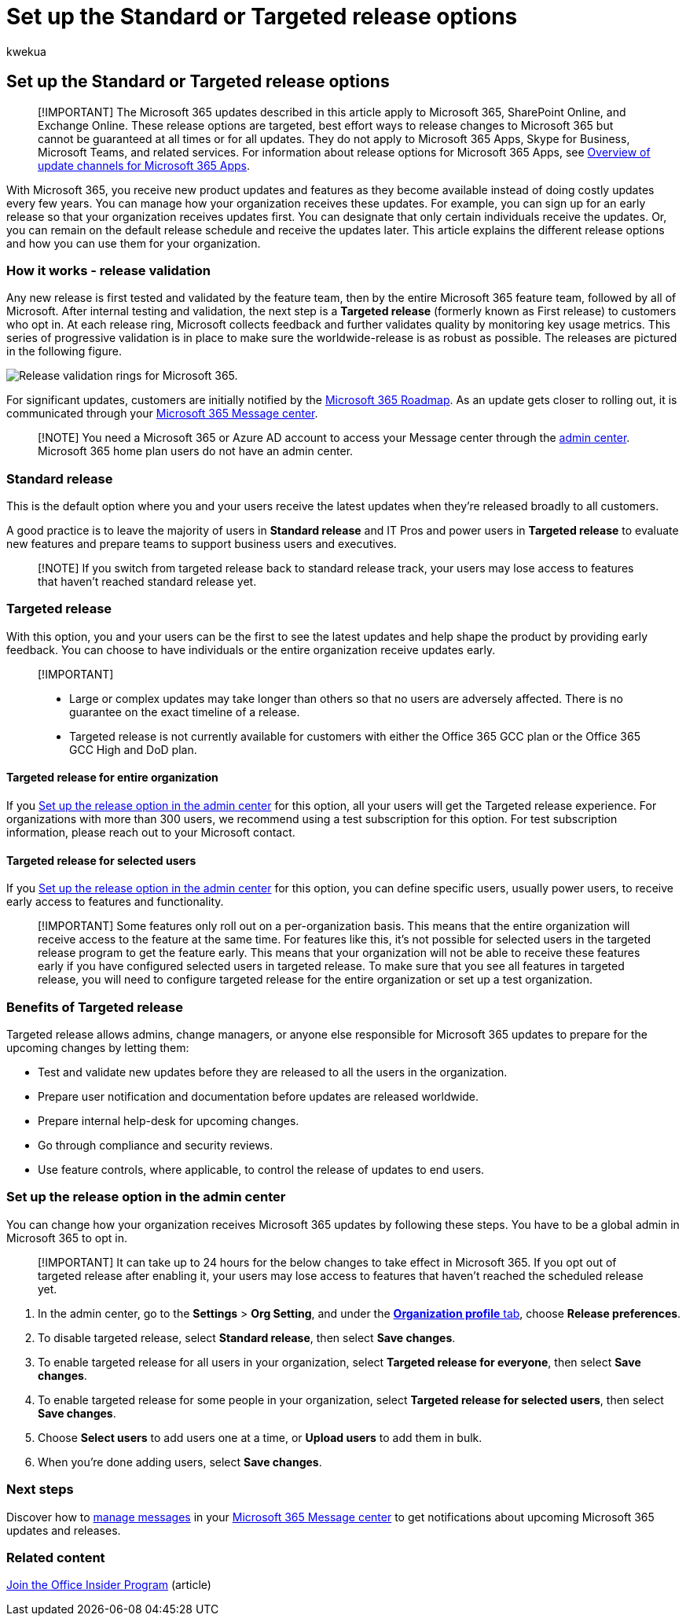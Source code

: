 = Set up the Standard or Targeted release options
:audience: Admin
:author: kwekua
:description: Learn how to set up the release option for new product and features updates in the Microsoft 365 admin center.
:f1.keywords: ["CSH"]
:manager: scotv
:ms.assetid: 3b3adfa4-1777-4ff0-b606-fb8732101f47
:ms.author: kwekua
:ms.collection: ["M365-subscription-management", "Adm_O365", "Adm_TOC"]
:ms.custom: ["AdminSurgePortfolio", "AdminTemplateSet"]
:ms.localizationpriority: medium
:ms.service: o365-administration
:ms.topic: article
:search.appverid: ["BCS160", "MET150", "MOE150", "BEA160", "GEA150"]

== Set up the Standard or Targeted release options

____
[!IMPORTANT] The Microsoft 365 updates described in this article apply to Microsoft 365, SharePoint Online, and Exchange Online.
These release options are targeted, best effort ways to release changes to Microsoft 365 but cannot be guaranteed at all times or for all updates.
They do not apply to Microsoft 365 Apps, Skype for Business, Microsoft Teams, and related services.
For information about release options for Microsoft 365 Apps, see link:/deployoffice/overview-update-channels[Overview of update channels for Microsoft 365 Apps].
____

With Microsoft 365, you receive new product updates and features as they become available instead of doing costly updates every few years.
You can manage how your organization receives these updates.
For example, you can sign up for an early release so that your organization receives updates first.
You can designate that only certain individuals receive the updates.
Or, you can remain on the default release schedule and receive the updates later.
This article explains the different release options and how you can use them for your organization.

=== How it works - release validation

Any new release is first tested and validated by the feature team, then by the entire Microsoft 365 feature team, followed by all of Microsoft.
After internal testing and validation, the next step is a *Targeted release* (formerly known as First release) to customers who opt in.
At each release ring, Microsoft collects feedback and further validates quality by monitoring key usage metrics.
This series of progressive validation is in place to make sure the worldwide-release is as robust as possible.
The releases are pictured in the following figure.

image::../../media/73611ed3-2d8c-4e7b-8074-9f03b239f9ed.png[Release validation rings for Microsoft 365.]

For significant updates, customers are initially notified by the https://products.office.com/business/office-365-roadmap[Microsoft 365 Roadmap].
As an update gets closer to rolling out, it is communicated through your https://admin.microsoft.com/Adminportal/Home?source=applauncher#/MessageCenter[Microsoft 365 Message center].

____
[!NOTE] You need a Microsoft 365 or Azure AD account to access your Message center through the link:/office365/admin/admin-overview/admin-center-overview[admin center].
Microsoft 365 home plan users do not have an admin center.
____

=== Standard release

This is the default option where you and your users receive the latest updates when they're released broadly to all customers.

A good practice is to leave the majority of users in *Standard release* and IT Pros and power users in *Targeted release* to evaluate new features and prepare teams to support business users and executives.

____
[!NOTE] If you switch from targeted release back to standard release track, your users may lose access to features that haven't reached standard release yet.
____

=== Targeted release

With this option, you and your users can be the first to see the latest updates and help shape the product by providing early feedback.
You can choose to have individuals or the entire organization receive updates early.

____
[!IMPORTANT]

* Large or complex updates may take longer than others so that no users are adversely affected.
There is no guarantee on the exact timeline of a release.
* Targeted release is not currently available for customers with either the Office 365 GCC plan or the Office 365 GCC High and DoD plan.
____

==== Targeted release for entire organization

If you <<set-up-the-release-option-in-the-admin-center,Set up the release option in the admin center>> for this option, all your users will get the Targeted release experience.
For organizations with more than 300 users, we recommend using a test subscription for this option.
For test subscription information, please reach out to your Microsoft contact.

==== Targeted release for selected users

If you <<set-up-the-release-option-in-the-admin-center,Set up the release option in the admin center>> for this option, you can define specific users, usually power users, to receive early access to features and functionality.

____
[!IMPORTANT] Some features only roll out on a per-organization basis.
This means that the entire organization will receive access to the feature at the same time.
For features like this, it's not possible for selected users in the targeted release program to get the feature early.
This means that your organization will not be able to receive these features early if you have configured selected users in targeted release.
To make sure that you see all features in targeted release, you will need to configure targeted release for the entire organization or set up a test organization.
____

=== Benefits of Targeted release

Targeted release allows admins, change managers, or anyone else responsible for Microsoft 365 updates to prepare for the upcoming changes by letting them:

* Test and validate new updates before they are released to all the users in the organization.
* Prepare user notification and documentation before updates are released worldwide.
* Prepare internal help-desk for upcoming changes.
* Go through compliance and security reviews.
* Use feature controls, where applicable, to control the release of updates to end users.

=== Set up the release option in the admin center

You can change how your organization receives Microsoft 365 updates by following these steps.
You have to be a global admin in Microsoft 365 to opt in.

____
[!IMPORTANT] It can take up to 24 hours for the below changes to take effect in Microsoft 365.
If you opt out of targeted release after enabling it, your users may lose access to features that haven't reached the scheduled release yet.
____

. In the admin center, go to the *Settings* > *Org Setting*, and under the https://go.microsoft.com/fwlink/p/?linkid=2067339[*Organization profile* tab], choose *Release preferences*.
. To disable targeted release, select *Standard release*, then select *Save changes*.
. To enable targeted release for all users in your organization, select *Targeted release for everyone*, then select *Save changes*.
. To enable targeted release for some people in your organization, select *Targeted release for selected users*, then select *Save changes*.
. Choose *Select users* to add users one at a time, or *Upload users* to add them in bulk.
. When you're done adding users, select *Save changes*.

=== Next steps

Discover how to link:/office365/admin/manage/message-center[manage messages] in your https://admin.microsoft.com/Adminportal/Home?source=applauncher#/MessageCenter[Microsoft 365 Message center] to get notifications about upcoming Microsoft 365 updates and releases.

=== Related content

https://insider.office.com/join/windows[Join the Office Insider Program] (article)
